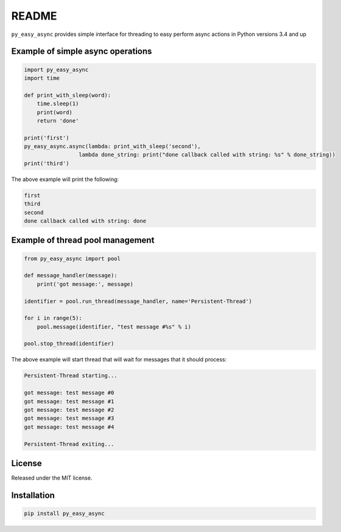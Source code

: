 README
======

``py_easy_async`` provides simple interface for threading to easy perform async actions in Python versions 3.4 and up


Example of simple async operations
----------------------------------

.. code:: python

    import py_easy_async
    import time

    def print_with_sleep(word):
        time.sleep(1)
        print(word)
        return 'done'
    
    print('first')
    py_easy_async.async(lambda: print_with_sleep('second'), 
                     lambda done_string: print("done callback called with string: %s" % done_string))
    print('third')

    
    
The above example will print the following:

.. code:: bash

    first
    third
    second
    done callback called with string: done
    
Example of thread pool management
---------------------------------

.. code:: python

    from py_easy_async import pool

    def message_handler(message):
        print('got message:', message)
    
    identifier = pool.run_thread(message_handler, name='Persistent-Thread')
    
    for i in range(5):
        pool.message(identifier, "test message #%s" % i)
    
    pool.stop_thread(identifier)

    
The above example will start thread that will wait for messages that it should process:

.. code:: bash

    Persistent-Thread starting...
    
    got message: test message #0
    got message: test message #1
    got message: test message #2
    got message: test message #3
    got message: test message #4
    
    Persistent-Thread exiting...
    

License
-------

Released under the MIT license.

Installation
------------
.. code:: bash
    
    pip install py_easy_async

    
